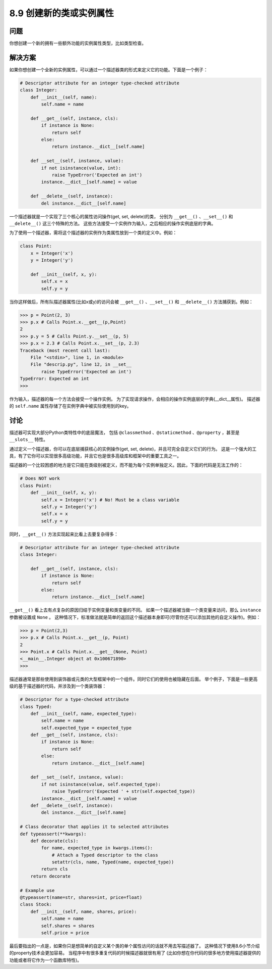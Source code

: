 ============================
8.9 创建新的类或实例属性
============================

----------
问题
----------
你想创建一个新的拥有一些额外功能的实例属性类型，比如类型检查。

----------
解决方案
----------
如果你想创建一个全新的实例属性，可以通过一个描述器类的形式来定义它的功能。下面是一个例子：

.. code-block:: python

    # Descriptor attribute for an integer type-checked attribute
    class Integer:
        def __init__(self, name):
            self.name = name

        def __get__(self, instance, cls):
            if instance is None:
                return self
            else:
                return instance.__dict__[self.name]

        def __set__(self, instance, value):
            if not isinstance(value, int):
                raise TypeError('Expected an int')
            instance.__dict__[self.name] = value

        def __delete__(self, instance):
            del instance.__dict__[self.name]

一个描述器就是一个实现了三个核心的属性访问操作(get, set, delete)的类，
分别为 ``__get__()`` 、``__set__()`` 和 ``__delete__()`` 这三个特殊的方法。
这些方法接受一个实例作为输入，之后相应的操作实例底层的字典。

为了使用一个描述器，需将这个描述器的实例作为类属性放到一个类的定义中。例如：

.. code-block:: python

    class Point:
        x = Integer('x')
        y = Integer('y')

        def __init__(self, x, y):
            self.x = x
            self.y = y

当你这样做后，所有队描述器属性(比如x或y)的访问会被
``__get__()`` 、``__set__()`` 和 ``__delete__()`` 方法捕获到。例如：

.. code-block:: python

    >>> p = Point(2, 3)
    >>> p.x # Calls Point.x.__get__(p,Point)
    2
    >>> p.y = 5 # Calls Point.y.__set__(p, 5)
    >>> p.x = 2.3 # Calls Point.x.__set__(p, 2.3)
    Traceback (most recent call last):
        File "<stdin>", line 1, in <module>
        File "descrip.py", line 12, in __set__
            raise TypeError('Expected an int')
    TypeError: Expected an int
    >>>

作为输入，描述器的每一个方法会接受一个操作实例。
为了实现请求操作，会相应的操作实例底层的字典(__dict__属性)。
描述器的 ``self.name`` 属性存储了在实例字典中被实际使用到的key。

----------
讨论
----------
描述器可实现大部分Python类特性中的底层魔法，
包括 ``@classmethod`` 、``@staticmethod`` 、``@property`` ，甚至是 ``__slots__`` 特性。

通过定义一个描述器，你可以在底层捕获核心的实例操作(get, set, delete)，并且可完全自定义它们的行为。
这是一个强大的工具，有了它你可以实现很多高级功能，并且它也是很多高级库和框架中的重要工具之一。

描述器的一个比较困惑的地方是它只能在类级别被定义，而不能为每个实例单独定义。因此，下面的代码是无法工作的：

.. code-block:: python

    # Does NOT work
    class Point:
        def __init__(self, x, y):
            self.x = Integer('x') # No! Must be a class variable
            self.y = Integer('y')
            self.x = x
            self.y = y

同时，``__get__()`` 方法实现起来比看上去要复杂得多：

.. code-block:: python

    # Descriptor attribute for an integer type-checked attribute
    class Integer:

        def __get__(self, instance, cls):
            if instance is None:
                return self
            else:
                return instance.__dict__[self.name]

``__get__()`` 看上去有点复杂的原因归结于实例变量和类变量的不同。
如果一个描述器被当做一个类变量来访问，那么 ``instance`` 参数被设置成 ``None`` 。
这种情况下，标准做法就是简单的返回这个描述器本身即可(尽管你还可以添加其他的自定义操作)。例如：

.. code-block:: python

    >>> p = Point(2,3)
    >>> p.x # Calls Point.x.__get__(p, Point)
    2
    >>> Point.x # Calls Point.x.__get__(None, Point)
    <__main__.Integer object at 0x100671890>
    >>>


描述器通常是那些使用到装饰器或元类的大型框架中的一个组件。同时它们的使用也被隐藏在后面。
举个例子，下面是一些更高级的基于描述器的代码，并涉及到一个类装饰器：

.. code-block:: python

    # Descriptor for a type-checked attribute
    class Typed:
        def __init__(self, name, expected_type):
            self.name = name
            self.expected_type = expected_type
        def __get__(self, instance, cls):
            if instance is None:
                return self
            else:
                return instance.__dict__[self.name]

        def __set__(self, instance, value):
            if not isinstance(value, self.expected_type):
                raise TypeError('Expected ' + str(self.expected_type))
            instance.__dict__[self.name] = value
        def __delete__(self, instance):
            del instance.__dict__[self.name]

    # Class decorator that applies it to selected attributes
    def typeassert(**kwargs):
        def decorate(cls):
            for name, expected_type in kwargs.items():
                # Attach a Typed descriptor to the class
                setattr(cls, name, Typed(name, expected_type))
            return cls
        return decorate

    # Example use
    @typeassert(name=str, shares=int, price=float)
    class Stock:
        def __init__(self, name, shares, price):
            self.name = name
            self.shares = shares
            self.price = price

最后要指出的一点是，如果你只是想简单的自定义某个类的单个属性访问的话就不用去写描述器了。
这种情况下使用8.6小节介绍的property技术会更加容易。
当程序中有很多重复代码的时候描述器就很有用了
(比如你想在你代码的很多地方使用描述器提供的功能或者将它作为一个函数库特性)。


